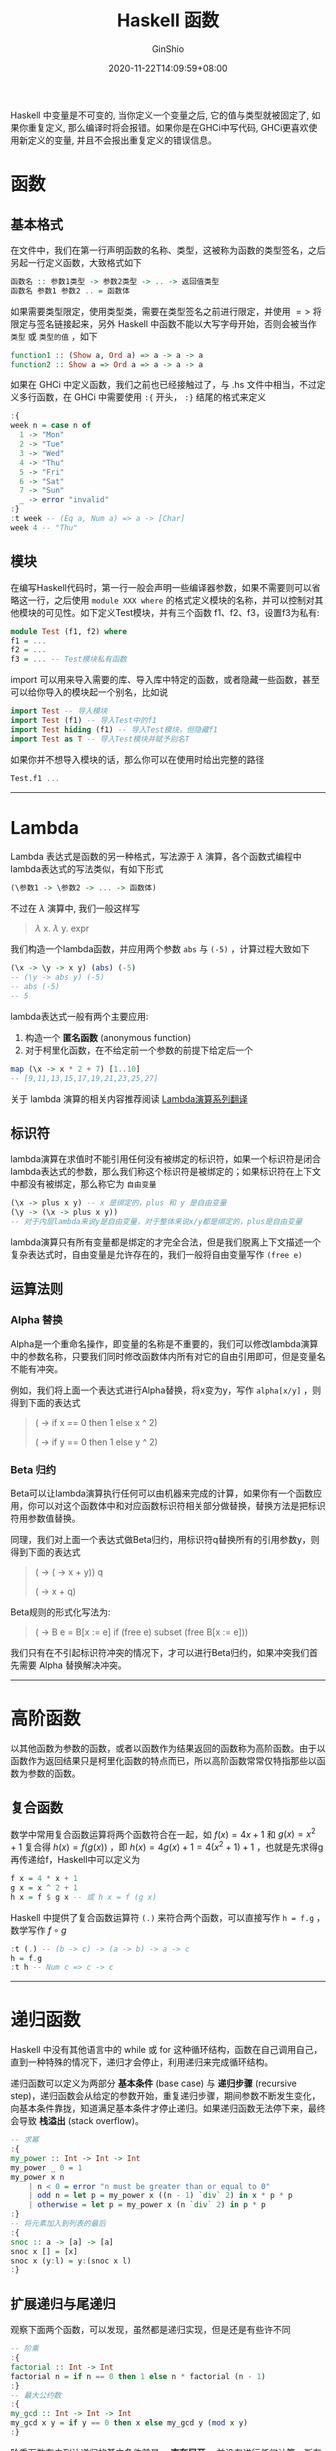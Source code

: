 #+hugo_categories: ProgrammingLanguage
#+hugo_tags: Note Haskell Guide
#+hugo_draft: true
#+hugo_locale: zh
#+hugo_lastmod: 2020-11-22T14:09:59+08:00
#+hugo_auto_set_lastmod: nil
#+hugo_front_matter_key_replace: author>authors
#+hugo_custom_front_matter: :series ["Haskell Guide"] :series_weight 2
#+title: Haskell 函数
#+author: GinShio
#+date: 2020-11-22T14:09:59+08:00
#+email: ginshio78@gmail.com
#+description: GinShio | Haskell 函数式编程入门 (第二、五、七章读书笔记)
#+keywords: ProgrammingLanguage Note Haskell Guide
#+export_file_name: haskell_function.zh-cn.txt

Haskell 中变量是不可变的, 当你定义一个变量之后, 它的值与类型就被固定了, 如果你重复定义, 那么编译时将会报错。如果你是在GHCi中写代码, GHCi更喜欢使用新定义的变量, 并且不会报出重复定义的错误信息。

* 函数
** 基本格式
在文件中，我们在第一行声明函数的名称、类型，这被称为函数的类型签名，之后另起一行定义函数，大致格式如下
#+begin_src haskell
函数名 :: 参数1类型 -> 参数2类型 -> .. -> 返回值类型
函数名 参数1 参数2 .. = 函数体
#+end_src

如果需要类型限定，使用类型类，需要在类型签名之前进行限定，并使用 $=>$ 将限定与签名链接起来，另外 Haskell 中函数不能以大写字母开始，否则会被当作 =类型= 或 =类型的值= ，如下
#+begin_src haskell
function1 :: (Show a, Ord a) => a -> a -> a
function2 :: Show a => Ord a => a -> a -> a
#+end_src

如果在 GHCi 中定义函数，我们之前也已经接触过了，与 .hs 文件中相当，不过定义多行函数，在 GHCi 中需要使用 =:{= 开头， =:}= 结尾的格式来定义
#+begin_src haskell
:{
week n = case n of
  1 -> "Mon"
  2 -> "Tue"
  3 -> "Wed"
  4 -> "Thu"
  5 -> "Fri"
  6 -> "Sat"
  7 -> "Sun"
  _ -> error "invalid"
:}
:t week -- (Eq a, Num a) => a -> [Char]
week 4 -- "Thu"
#+end_src

** 模块
在编写Haskell代码时，第一行一般会声明一些编译器参数，如果不需要则可以省略这一行，之后使用 =module XXX where= 的格式定义模块的名称，并可以控制对其他模块的可见性。如下定义Test模块，并有三个函数 f1、f2、f3，设置f3为私有:
#+begin_src haskell
module Test (f1, f2) where
f1 = ...
f2 = ...
f3 = ... -- Test模块私有函数
#+end_src

import 可以用来导入需要的库、导入库中特定的函数，或者隐藏一些函数，甚至可以给你导入的模块起一个别名，比如说
#+begin_src haskell
import Test -- 导入模块
import Test (f1) -- 导入Test中的f1
import Test hiding (f1) -- 导入Test模块，但隐藏f1
import Test as T -- 导入Test模块并赋予别名T
#+end_src

如果你并不想导入模块的话，那么你可以在使用时给出完整的路径
#+begin_src haskell
Test.f1 ...
#+end_src


----------


* Lambda
Lambda 表达式是函数的另一种格式，写法源于 $\lambda$ 演算，各个函数式编程中 lambda表达式的写法类似，有如下形式
#+begin_src haskell
(\参数1 -> \参数2 -> ... -> 函数体)
#+end_src

不过在 $\lambda$ 演算中, 我们一般这样写
#+begin_quote
$\lambda$ x. $\lambda$ y. expr
#+end_quote

我们构造一个lambda函数，并应用两个参数 =abs= 与 =(-5)= ，计算过程大致如下
#+begin_src haskell
(\x -> \y -> x y) (abs) (-5)
-- (\y -> abs y) (-5)
-- abs (-5)
-- 5
#+end_src

lambda表达式一般有两个主要应用:
  1. 构造一个 *匿名函数* (anonymous function)
  2. 对于柯里化函数，在不给定前一个参数的前提下给定后一个

#+begin_src haskell
map (\x -> x * 2 + 7) [1..10]
-- [9,11,13,15,17,19,21,23,25,27]
#+end_src

关于 lambda 演算的相关内容推荐阅读 [[https://cgnail.github.io/tags/#lambda%E6%BC%94%E7%AE%97][Lambda演算系列翻译]]

** 标识符
lambda演算在求值时不能引用任何没有被绑定的标识符，如果一个标识符是闭合lambda表达式的参数，那么我们称这个标识符是被绑定的；如果标识符在上下文中都没有被绑定，那么称它为 =自由变量=
#+begin_src haskell
(\x -> plus x y) -- x 是绑定的，plus 和 y 是自由变量
(\y -> (\x -> plus x y))
-- 对于内层lambda来说y是自由变量，对于整体来说x/y都是绑定的，plus是自由变量
#+end_src

lambda演算只有所有变量都是绑定的才完全合法，但是我们脱离上下文描述一个复杂表达式时，自由变量是允许存在的，我们一般将自由变量写作 =(free e)=

** 运算法则
*** Alpha 替换
Alpha是一个重命名操作，即变量的名称是不重要的，我们可以修改lambda演算中的参数名称，只要我们同时修改函数体内所有对它的自由引用即可，但是变量名不能有冲突。

例如，我们将上面一个表达式进行Alpha替换，将x变为y，写作 =alpha[x/y]= ，则得到下面的表达式
#+begin_quote
(\x -> if x == 0 then 1 else x ^ 2)

(\y -> if y == 0 then 1 else y ^ 2)
#+end_quote

*** Beta 归约
Beta可以让lambda演算执行任何可以由机器来完成的计算，如果你有一个函数应用，你可以对这个函数体中和对应函数标识符相关部分做替换，替换方法是把标识符用参数值替换。

同理，我们对上面一个表达式做Beta归约，用标识符q替换所有的引用参数y，则得到下面的表达式
#+begin_quote
(\y -> (\x -> x + y)) q

(\x -> x + q)
#+end_quote

Beta规则的形式化写法为:
#+begin_quote
(\x -> B e = B[x := e] if (free e) subset (free B[x := e]))
#+end_quote

我们只有在不引起标识符冲突的情况下，才可以进行Beta归约，如果冲突我们首先需要 Alpha 替换解决冲突。


----------


* 高阶函数
以其他函数为参数的函数，或者以函数作为结果返回的函数称为高阶函数。由于以函数作为返回结果只是柯里化函数的特点而已，所以高阶函数常常仅特指那些以函数为参数的函数。

** 复合函数
数学中常用复合函数运算将两个函数符合在一起，如 $f(x)=4x+1$ 和 $g(x)=x^{2}+1$ 复合得 $h(x)=f(g(x))$ ，即 $h(x)=4g(x)+1=4(x^{2}+1)+1$ ，也就是先求得g再传递给f，Haskell中可以定义为
#+begin_src haskell
f x = 4 * x + 1
g x = x ^ 2 + 1
h x = f $ g x -- 或 h x = f (g x)
#+end_src

Haskell 中提供了复合函数运算符 =(.)= 来符合两个函数，可以直接写作 =h = f.g= ，数学写作 $f \circ g$
#+begin_src haskell
:t (.) -- (b -> c) -> (a -> b) -> a -> c
h = f.g
:t h -- Num c => c -> c
#+end_src


----------


* 递归函数
Haskell 中没有其他语言中的 while 或 for 这种循环结构，函数在自己调用自己，直到一种特殊的情况下，递归才会停止，利用递归来完成循环结构。

递归函数可以定义为两部分 *基本条件* (base case) 与 *递归步骤* (recursive step)，递归函数会从给定的参数开始，重复递归步骤，期间参数不断发生变化，向基本条件靠拢，知道满足基本条件才停止递归。如果递归函数无法停下来，最终会导致 *栈溢出* (stack overflow)。
#+begin_src haskell
-- 求幂
:{
my_power :: Int -> Int -> Int
my_power _ 0 = 1
my_power x n
    | n < 0 = error "n must be greater than or equal to 0"
    | odd n = let p = my_power x ((n - 1) `div` 2) in x * p * p
    | otherwise = let p = my_power x (n `div` 2) in p * p
:}
-- 将元素加入到列表的最后
:{
snoc :: a -> [a] -> [a]
snoc x [] = [x]
snoc x (y:l) = y:(snoc x l)
:}
#+end_src

** 扩展递归与尾递归
观察下面两个函数，可以发现，虽然都是递归实现，但是还是有些许不同
#+begin_src haskell
-- 阶乘
:{
factorial :: Int -> Int
factorial n = if n == 0 then 1 else n * factorial (n - 1)
:}
-- 最大公约数
:{
my_gcd :: Int -> Int -> Int
my_gcd x y = if y == 0 then x else my_gcd y (mod x y)
:}
#+end_src

阶乘函数在未到达递归的基本条件前是 *一直在展开* ，并没有进行任何计算，所有的中间结果会被临时存储在栈中，这样的递归被称为 =扩展递归= (augmenting recursion)。最大公约数函数的递归调用不需要在其递归过程中将中间结果临时存储在栈中，计算过程中可以不必展开，这种递归被称为 =尾递归= (tail recursion)。尾递归是一种特殊的递归函数。

** 互相递归
互相递归 (mutual recursion) 是递归的一种特殊情形，两个函数的定义都用到了对方。
#+begin_src haskell
:{
my_even :: Int -> Bool
my_odd :: Int -> Bool
my_even 0 = True
my_even n = my_odd (n - 1)
my_odd 0 = False
my_odd n = my_even (n - 1)
:}
#+end_src

** 多分支递归
如果你已经学习了快速排序与归并排序，那么试试使用 Haskell 完成它们吧
#+begin_src haskell
-- 快速排序
:{
__filter :: (a -> Bool) -> [a] -> ([a], [a])
__filter _ [] = ([], [])
__filter f (x:l) | f x = ((x:true_l), false_l)
                 | otherwise = (true_l, (x:false_l))
    where (true_l, false_l) = __filter f l
quick_sort :: Ord a => [a] -> [a]
quick_sort [] = []
quick_sort [x] = [x]
quick_sort (x:l) = (quick_sort a) ++ [x] ++ (quick_sort b)
    where (a, b) = __filter (<x) l
:}
-- 归并排序
:{
__merge :: Ord a => [a] -> [a] -> [a]
__merge l [] = l
__merge [] l = l
__merge (x:xl) (y:yl) | x > y = y:(__merge (x:xl) yl)
                      | otherwise = x:(__merge xl (y:yl))
merge_sort :: Ord a => [a] -> [a]
merge_sort [] = []
merge_sort [x] = [x]
merge_sort l = __merge (merge_sort l1) (merge_sort l2) where
    len = (length l) `div` 2
    (l1, l2) = (take len l, drop len l)
:}
#+end_src

我们可以发现，上述函数定义中，递归调用有多个分支，这种结构被称作 *多分支递归* (multi-branched recursion)，SICP 中称其为树形递归。

** 递归与Y
{{< admonition >}}
Y是lambda演算中的重要概念，介于笔者水平有限，推荐阅读 *为什么是Y?* 这篇博客 ([[http://goodmath.blogspot.com/2006/05/why-oh-why-y.html][原文]] / [[http://cgnail.github.io/academic/lambda-4/][译文]])，如果希望有更深入的了解请学习 *lambda 演算* 与 *System F*
{{< /admonition >}}

函数式编程以 lambda 演算为基础，但是在 lambda 演算中定义的函数并不能像 Haskell 中那样简单地通过调用自身来定义递归函数。如果我们希望递归一个 lambda 那我们需要引入一些特殊的东西，即 *组合子* ，组合子是一种特殊的高阶函数，它们只引用函数应用，而Y组合子可以使lambda进行递归

#+begin_src haskell
let Y = (\y -> (\x -> y (x x)) (\x -> y (x x)))
#+end_src

我们可以试着推导Y组合子是怎么递归的，从 =(Y Y)= 开始吧
  1. 展开第一个Y， =(\y -> (\x -> y (x x)) (\x -> y (x x))) Y=
  2. Beta[y:=Y]， =(\x -> Y (x x)) (\x -> Y (x x))=
  3. Alpha[x/z]应用于第二个lambda， =(\x -> Y (x x)) (\z -> Y (z z))=
  4. Beta[x:=(\z -> Y (z z))]， =Y ((\z -> Y (z z)) (\z -> Y (z z)))=
  5. Alpha[z/a]应用于第二个lambda并 Beta[z:=(\a -> Y (a a))]， =Y (Y ((\a -> Y (a a)) (\a -> Y (a a))))=
  6. ...

现在，仔细看看这个推导，我们可以发现 =(Y Y) = Y(Y Y) = Y(Y(Y...))= ，它在不断创造它自身，Y组合子是惰性求值，如果我们用急切求值，那么上述Y组合子是导不出来的，事实上它会永远地复制Y。

我们为了让lambda递归，可以设计一个函数 G 接受并返回这个lambda，即 $G(\lambda)=\lambda$ ，满足 *f(x)=x* 的x称之为函数f的 *不动点* ，函数f称为 *恒等函数* ，Y组合子的作用就是计算函数的不动点，对于所有函数f都满足 =Y(f) = f(Y(f))=
  1. 展开Y， =(\y -> (\x -> y (x x)) (\x -> y (x x))) f=
  2. Beta[y:=f]， =(\x -> f (x x)) (\x -> f (x x))=
  3. Alpha[x/a]应用于第二个lambda，并 Beta[x:=(\x -> f (x x))] 应用于第一个lambda， =f ((\a -> f (a a)) (\a -> f (a a)))=
  4. Alpha[a/x]， =f ((\x -> f (x x)) (\x -> f (x x)))=
  5. 与第二步等价替换， =f (Y f)=

那我们现在试着将Y引入一个实际问题呢，比如阶乘，我们以 meta 代指 lambda，就不再写
一大堆lambda了，其中 meta 就是我们要找的函数G

#+begin_src haskell
let meta = (\f -> \n -> if n == 0 then 1 else n * (f (n - 1)))
let factorial n = (Y meta) n
#+end_src
